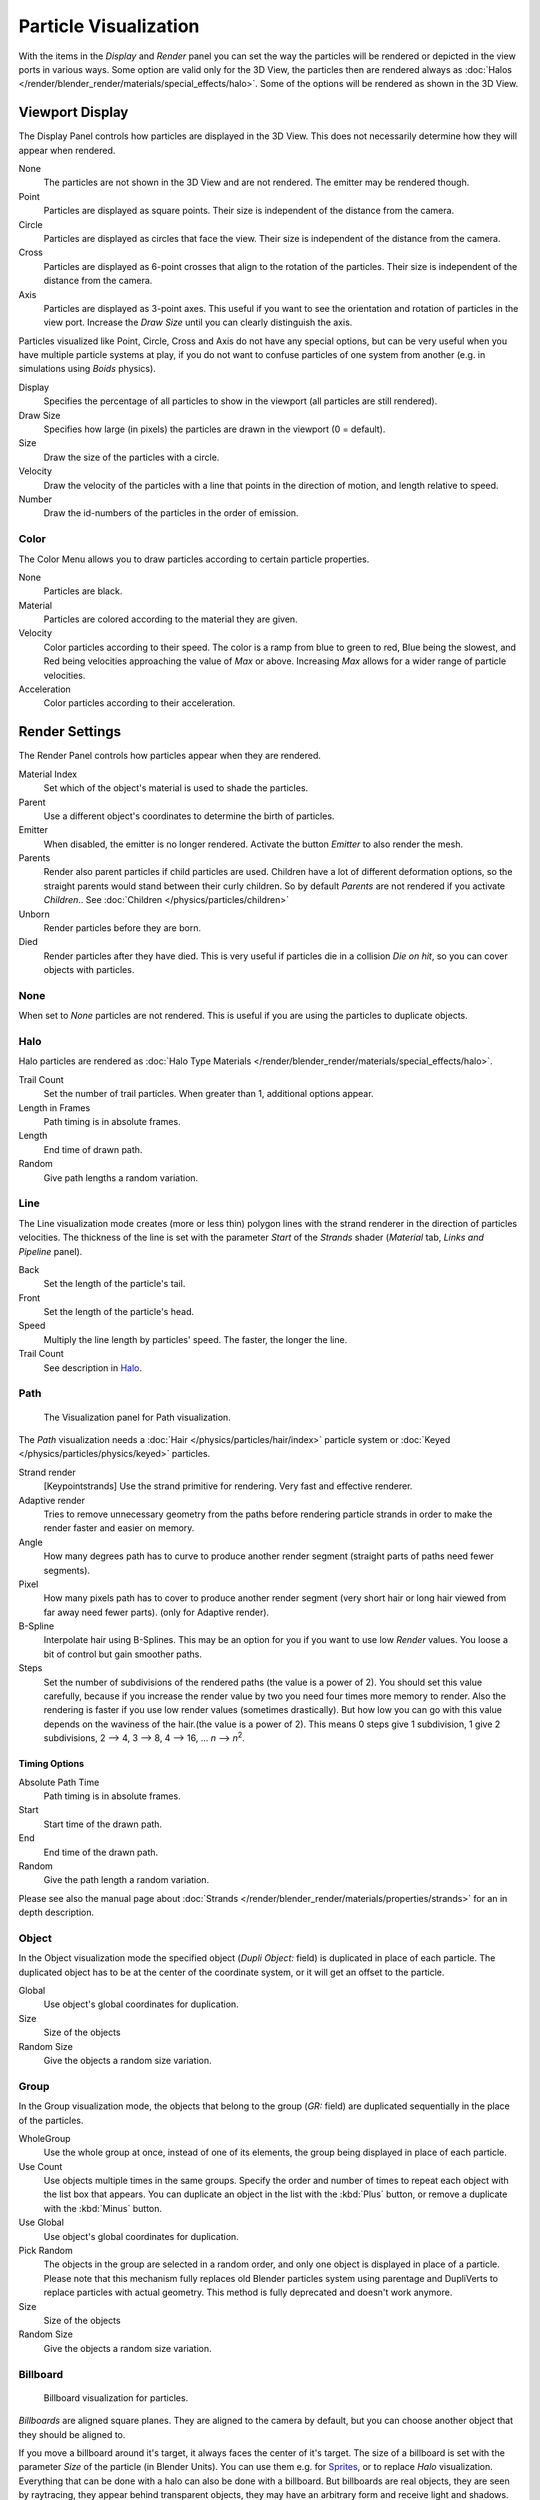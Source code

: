 
**********************
Particle Visualization
**********************

With the items in the *Display* and *Render* panel you can set the way the particles will be
rendered or depicted in the view ports in various ways.
Some option are valid only for the 3D View, the particles then are rendered always as
:doc:`Halos </render/blender_render/materials/special_effects/halo>`.
Some of the options will be rendered as shown in the 3D View.


Viewport Display
================

The Display Panel controls how particles are displayed in the 3D View.
This does not necessarily determine how they will appear when rendered.

None
   The particles are not shown in the 3D View and are not rendered. The emitter may be rendered though.
Point
   Particles are displayed as square points. Their size is independent of the distance from the camera.
Circle
   Particles are displayed as circles that face the view. Their size is independent of the distance from the camera.
Cross
   Particles are displayed as 6-point crosses that align to the rotation of the particles.
   Their size is independent of the distance from the camera.
Axis
   Particles are displayed as 3-point axes.
   This useful if you want to see the orientation and rotation of particles in the view port.
   Increase the *Draw Size* until you can clearly distinguish the axis.

Particles visualized like Point, Circle, Cross and Axis do not have any special options,
but can be very useful when you have multiple particle systems at play,
if you do not want to confuse particles of one system from another (e.g.
in simulations using *Boids* physics).

Display
   Specifies the percentage of all particles to show in the viewport (all particles are still rendered).
Draw Size
   Specifies how large (in pixels) the particles are drawn in the viewport (0 = default).

Size
   Draw the size of the particles with a circle.
Velocity
   Draw the velocity of the particles with a line that points in the direction of motion,
   and length relative to speed.
Number
   Draw the id-numbers of the particles in the order of emission.


Color
-----

The Color Menu allows you to draw particles according to certain particle properties.

None
   Particles are black.
Material
   Particles are colored according to the material they are given.
Velocity
   Color particles according to their speed.
   The color is a ramp from blue to green to red, Blue being the slowest,
   and Red being velocities approaching the value of *Max* or above.
   Increasing *Max* allows for a wider range of particle velocities.
Acceleration
   Color particles according to their acceleration.


Render Settings
===============

The Render Panel controls how particles appear when they are rendered.

Material Index
   Set which of the object's material is used to shade the particles.
Parent
   Use a different object's coordinates to determine the birth of particles.

Emitter
   When disabled, the emitter is no longer rendered. Activate the button *Emitter* to also render the mesh.
Parents
   Render also parent particles if child particles are used.
   Children have a lot of different deformation options,
   so the straight parents would stand between their curly children.
   So by default *Parents* are not rendered if you activate *Children*..
   See :doc:`Children </physics/particles/children>`

Unborn
   Render particles before they are born.
Died
   Render particles after they have died.
   This is very useful if particles die in a collision *Die on hit*, so you can cover objects with particles.


None
----

When set to *None* particles are not rendered.
This is useful if you are using the particles to duplicate objects.


Halo
----

Halo particles are rendered as :doc:`Halo Type Materials </render/blender_render/materials/special_effects/halo>`.

Trail Count
   Set the number of trail particles. When greater than 1, additional options appear.
Length in Frames
   Path timing is in absolute frames.
Length
   End time of drawn path.
Random
   Give path lengths a random variation.


Line
----

The Line visualization mode creates (more or less thin)
polygon lines with the strand renderer in the direction of particles velocities. The thickness
of the line is set with the parameter *Start* of the *Strands* shader
(*Material* tab, *Links and Pipeline* panel).

Back
   Set the length of the particle's tail.
Front
   Set the length of the particle's head.
Speed
   Multiply the line length by particles' speed. The faster, the longer the line.

Trail Count
   See description in `Halo`_.


Path
----

.. figure:: /images/VisualisationPanelPath.jpg

   The Visualization panel for Path visualization.


The *Path* visualization needs a :doc:`Hair </physics/particles/hair/index>` particle system or
:doc:`Keyed </physics/particles/physics/keyed>` particles.

Strand render
   [Keypointstrands] Use the strand primitive for rendering. Very fast and effective renderer.
Adaptive render
   Tries to remove unnecessary geometry from the paths before rendering particle strands in
   order to make the render faster and easier on memory.
Angle
   How many degrees path has to curve to produce another render segment
   (straight parts of paths need fewer segments).
Pixel
   How many pixels path has to cover to produce another render segment
   (very short hair or long hair viewed from far away need fewer parts). (only for Adaptive render).

B-Spline
   Interpolate hair using B-Splines.
   This may be an option for you if you want to use low *Render* values.
   You loose a bit of control but gain smoother paths.
Steps
   Set the number of subdivisions of the rendered paths (the value is a power of 2).
   You should set this value carefully,
   because if you increase the render value by two you need four times more memory to render.
   Also the rendering is faster if you use low render values (sometimes drastically).
   But how low you can go with this value depends on the waviness of the hair.(the value is a power of 2).
   This means 0 steps give 1 subdivision,
   1 give 2 subdivisions, 2 --> 4, 3 --> 8, 4 --> 16, ... *n* --> *n*\ :sup:`2`\.

Timing Options
^^^^^^^^^^^^^^

Absolute Path Time
   Path timing is in absolute frames.
Start
   Start time of the drawn path.
End
   End time of the drawn path.
Random
   Give the path length a random variation.

Please see also the manual page about
:doc:`Strands </render/blender_render/materials/properties/strands>` for an in depth description.


Object
------

In the Object visualization mode the specified object (*Dupli Object:* field)
is duplicated in place of each particle.
The duplicated object has to be at the center of the coordinate system,
or it will get an offset to the particle.

Global
   Use object's global coordinates for duplication.
Size
   Size of the objects
Random Size
   Give the objects a random size variation.


Group
-----

In the Group visualization mode, the objects that belong to the group (*GR:* field)
are duplicated sequentially in the place of the particles.

WholeGroup
   Use the whole group at once, instead of one of its elements, the group being displayed in place of each particle.
Use Count
   Use objects multiple times in the same groups.
   Specify the order and number of times to repeat each object with the list box that appears.
   You can duplicate an object in the list with the :kbd:`Plus` button,
   or remove a duplicate with the :kbd:`Minus` button.

Use Global
   Use object's global coordinates for duplication.
Pick Random
   The objects in the group are selected in a random order, and only one object is displayed in place of a particle.
   Please note that this mechanism fully replaces old Blender particles system using parentage
   and DupliVerts to replace particles with actual geometry.
   This method is fully deprecated and doesn't work anymore.

Size
   Size of the objects
Random Size
   Give the objects a random size variation.


Billboard
---------

.. figure:: /images/VisualisationPanelBillboard.jpg

   Billboard visualization for particles.


*Billboards* are aligned square planes. They are aligned to the camera by default,
but you can choose another object that they should be aligned to.

If you move a billboard around it's target, it always faces the center of it's target.
The size of a billboard is set with the parameter *Size* of the particle
(in Blender Units).
You can use them e.g. for `Sprites <https://en.wikipedia.org/wiki/Sprite_(computer_graphics)>`__,
or to replace *Halo* visualization.
Everything that can be done with a halo can also be done with a billboard.
But billboards are real objects, they are seen by raytracing,
they appear behind transparent objects,
they may have an arbitrary form and receive light and shadows.
They are a bit more difficult to set up and take more render time and resources.

Texturing billboards (including animated textures with alpha) is done by using uv coordinates
that are generated automatically for them so they can take an arbitrary shape.
This works well for animations, because the alignment of the billboards can be dynamic.
The textures can be animated in several ways:

- Depending on the particle lifetime (relative time).
- Depending on the particle starting time.
- Depending on the frame (absolute time).

You can use different sections of an image texture:

- Depending on the lifetime of the billboard.
- Depending on the emission time.
- Depending on align or tilt.

Since you use normal materials for the billboard you have all freedoms in mixing textures to
your liking. The material itself is animated in absolute time.

The main thing to understand is that if the object doesn't have any *UV Layers*,
you need to create at least one in the *Objects Data* tab,
for any of these to work. Moreover,
the texture has to be set to UV coordinates in the *Map Input* panel.
If you want to see examples for some of the animation possibilities, see the
`Billboard Animation Tutorial <https://en.wikibooks.org/wiki/Blender_3D:_Noob_to_Pro/Billboard_Animation>`__.

An interesting alternative to billboards are in certain cases strands,
because you can animate the shape of the strands.
Because this visualization type has so much options it is explained in greater detail below.


You can limit the movement with these options. How the axis is prealigned at emission time.

View
   No prealignement, normal orientation to the target.
X / Y / Z
   Along the global X/Y/Z-axis respectively.
Velocity
   Along the speed vector of the particle.
Lock
   Locks the align axis, keeps this orientation, the billboard aligns only along one axis to it's target

Billboard Object
   The target object that the billboards are facing. By default, the active camera is used.

Tilt Angle
   Rotation angle of the billboards planes. A tilt of 1 rotates by 180 degrees (turns the billboard upside down).
Random
   Random variation of tilt.

Offset X
   Offset the billboard horizontally in relation to the particle center, this does not move the texture.
Offset Y
   Offset the billboard vertically in relation to the particle center.

UV Channels
   Billboards are just square polygons.
   To texture them in different ways we have to have a way to set what textures we want for the
   billboards and how we want them to be mapped to the squares.
   These can then be set in the texture mapping buttons to set wanted textures for different coordinates.
   You may use three different UV layers and get three different sets of UV coordinates,
   which can then be applied to different (or the same) textures.

Billboard Normal UV
   Coordinates are the same for every billboard, and just place the image straight on the square.
Billboard Time-Index (X-Y)
   Coordinates actually define single points in the texture plane with the x-axis as time and y-axis as the particle
   index. For example using a horizontal blend texture mapped to color from white to black will give particles
   that start off as white and gradually change to black during their lifetime. On the other hand a vertical blend
   texture mapped to color from white to black will make the first particle to be white and the last particle to be
   black with the particles in between a shade of gray.


The animation of the UV textures is a bit tricky.
The UV texture is split into rows and columns (N times N). The texture should be square.
You have to use *UV Split* in the UV channel and fill in the name of the UV layer.
This generated UV coordinates for this layer.

Split UV's
   The amount of rows/columns in the texture to be used.
   Coordinates are a single part of the *UV Split* grid, which is a n?n grid over the whole texture. What
   the part is used for each particle and at what time is determined by the *Offset* and
   *Animate* controls. These can be used to make each billboard unique or to use an "animated" texture for
   them by having each frame of the animation in a grid in a big image.
Billboard Split UV
   Set the name of the *UV layer* to use with billboards
   (you can use a different one for each *UV Channel*). By default, it is the active UV layer
   (check the *Object Data* tab in the Properties editor).
Animate
   Dropdown menu, indicating how the split UVs could be animated (changing from particle to particle with time):

   None
      No animation occurs on the particle itself, the billboard uses one section of the texture in it's lifetime.
   Age
      The sections of the texture are gone through sequentially in particles' lifetimes.
   Angle
      Change the section based on the angle of rotation around the *Align to* axis,
      if *View* is used the change is based on the amount of tilt.
   Frame
      The section is changes according to the frame.

Offset
   Specifies how to choose the first part
   (of all the parts in the n×n grid in the texture defined by the *UV Split* number) for all particles.

   None
      All particles start from the first part.
   Linear
      First particle will start from the first part and the last particle will start from the last part,
      the particles in between will get a part assigned linearly from the first to the last part.
   Random
      Give a random starting part for every particle.

Trail Count
   See the description in `Halo`_.
